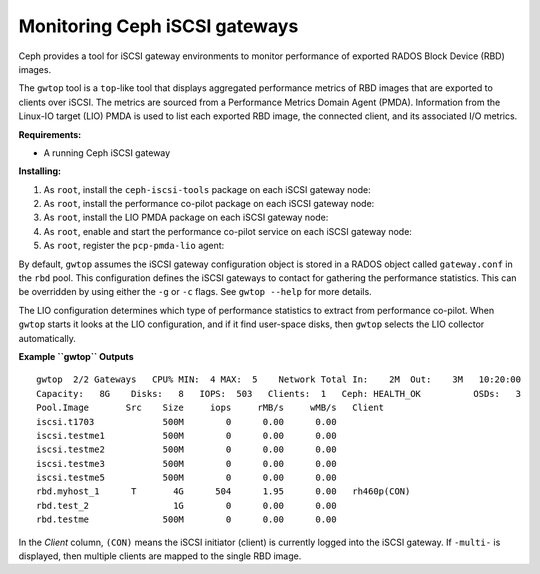 ------------------------------
Monitoring Ceph iSCSI gateways
------------------------------

Ceph provides a tool for iSCSI gateway environments
to monitor performance of exported RADOS Block Device (RBD) images.

The ``gwtop`` tool is a ``top``-like tool that displays aggregated
performance metrics of RBD images that are exported to clients over
iSCSI. The metrics are sourced from a Performance Metrics Domain Agent
(PMDA). Information from the Linux-IO target (LIO) PMDA is used to list
each exported RBD image, the connected client, and its associated I/O
metrics.

**Requirements:**

-  A running Ceph iSCSI gateway

**Installing:**

#. As ``root``, install the ``ceph-iscsi-tools`` package on each iSCSI
   gateway node:

   .. prompt:: bash #

      yum install ceph-iscsi-tools

#. As ``root``, install the performance co-pilot package on each iSCSI
   gateway node:

   .. prompt:: bash #

      yum install pcp

#. As ``root``, install the LIO PMDA package on each iSCSI gateway node:

   .. prompt:: bash #

      yum install pcp-pmda-lio

#. As ``root``, enable and start the performance co-pilot service on
   each iSCSI gateway node:

   .. prompt:: bash #

      systemctl enable pmcd
      systemctl start pmcd

#. As ``root``, register the ``pcp-pmda-lio`` agent:

   .. prompt:: bash #

      cd /var/lib/pcp/pmdas/lio
      ./Install

By default, ``gwtop`` assumes the iSCSI gateway configuration object is
stored in a RADOS object called ``gateway.conf`` in the ``rbd`` pool.
This configuration defines the iSCSI gateways to contact for gathering
the performance statistics. This can be overridden by using either the
``-g`` or ``-c`` flags. See ``gwtop --help`` for more details.

The LIO configuration determines which type of performance statistics to
extract from performance co-pilot. When ``gwtop`` starts it looks at the
LIO configuration, and if it find user-space disks, then ``gwtop``
selects the LIO collector automatically.

**Example ``gwtop`` Outputs**

::

    gwtop  2/2 Gateways   CPU% MIN:  4 MAX:  5    Network Total In:    2M  Out:    3M   10:20:00
    Capacity:   8G    Disks:   8   IOPS:  503   Clients:  1   Ceph: HEALTH_OK          OSDs:   3
    Pool.Image       Src    Size     iops     rMB/s     wMB/s   Client
    iscsi.t1703             500M        0      0.00      0.00
    iscsi.testme1           500M        0      0.00      0.00
    iscsi.testme2           500M        0      0.00      0.00
    iscsi.testme3           500M        0      0.00      0.00
    iscsi.testme5           500M        0      0.00      0.00
    rbd.myhost_1      T       4G      504      1.95      0.00   rh460p(CON)
    rbd.test_2                1G        0      0.00      0.00
    rbd.testme              500M        0      0.00      0.00

In the *Client* column, ``(CON)`` means the iSCSI initiator (client) is
currently logged into the iSCSI gateway. If ``-multi-`` is displayed,
then multiple clients are mapped to the single RBD image.
